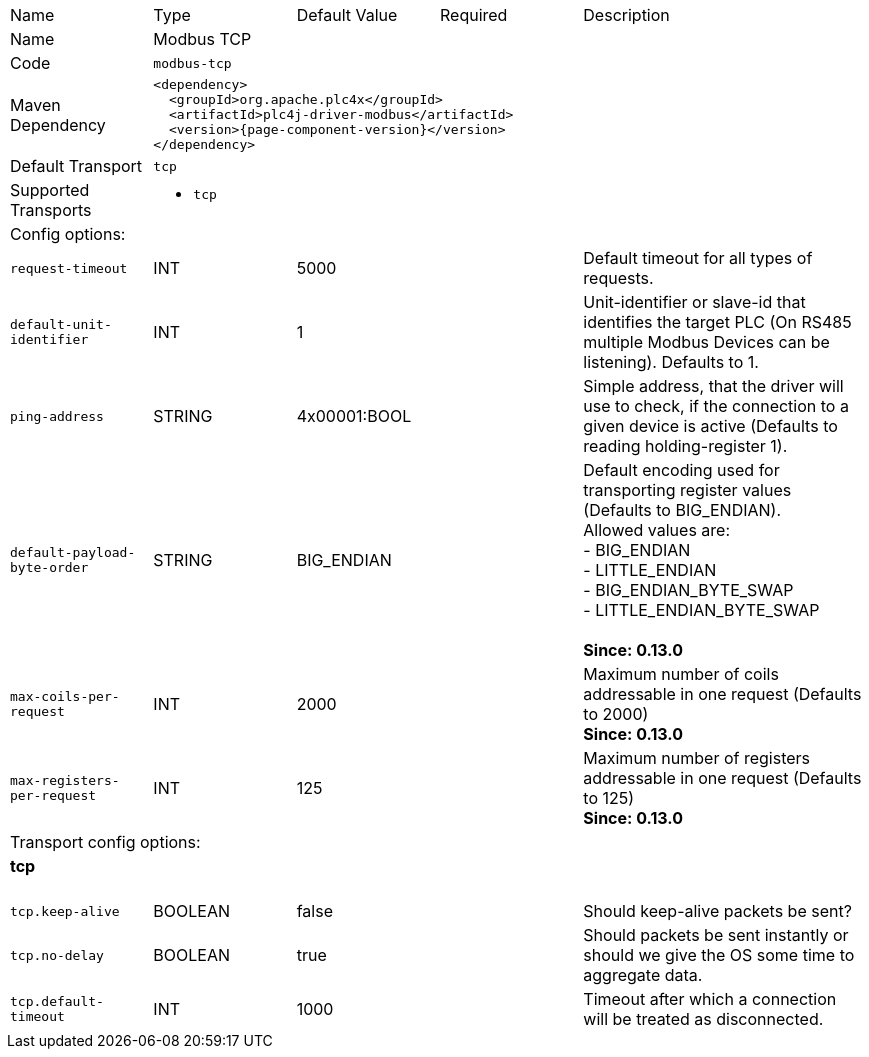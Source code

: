 //
//  Licensed to the Apache Software Foundation (ASF) under one or more
//  contributor license agreements.  See the NOTICE file distributed with
//  this work for additional information regarding copyright ownership.
//  The ASF licenses this file to You under the Apache License, Version 2.0
//  (the "License"); you may not use this file except in compliance with
//  the License.  You may obtain a copy of the License at
//
//      https://www.apache.org/licenses/LICENSE-2.0
//
//  Unless required by applicable law or agreed to in writing, software
//  distributed under the License is distributed on an "AS IS" BASIS,
//  WITHOUT WARRANTIES OR CONDITIONS OF ANY KIND, either express or implied.
//  See the License for the specific language governing permissions and
//  limitations under the License.
//

// Code generated by code-generation. DO NOT EDIT.

[cols="2,2a,2a,2a,4a"]
|===
|Name |Type |Default Value |Required |Description
|Name 4+|Modbus TCP
|Code 4+|`modbus-tcp`
|Maven Dependency 4+|

[subs=attributes+]
----
<dependency>
  <groupId>org.apache.plc4x</groupId>
  <artifactId>plc4j-driver-modbus</artifactId>
  <version>{page-component-version}</version>
</dependency>
----
|Default Transport 4+|`tcp`
|Supported Transports 4+|
 - `tcp`
5+|Config options:
|`request-timeout` |INT |5000| |Default timeout for all types of requests.
|`default-unit-identifier` |INT |1| |Unit-identifier or slave-id that identifies the target PLC (On RS485 multiple Modbus Devices can be listening). Defaults to 1.
|`ping-address` |STRING |4x00001:BOOL| |Simple address, that the driver will use to check, if the connection to a given device is active (Defaults to reading holding-register 1).
|`default-payload-byte-order` |STRING |BIG_ENDIAN| |Default encoding used for transporting register values (Defaults to BIG_ENDIAN). +
Allowed values are:  +
 - BIG_ENDIAN +
 - LITTLE_ENDIAN +
 - BIG_ENDIAN_BYTE_SWAP +
 - LITTLE_ENDIAN_BYTE_SWAP +
 +
*Since: 0.13.0*
|`max-coils-per-request` |INT |2000| |Maximum number of coils addressable in one request (Defaults to 2000) +
*Since: 0.13.0*
|`max-registers-per-request` |INT |125| |Maximum number of registers addressable in one request (Defaults to 125) +
*Since: 0.13.0*
5+|Transport config options:
5+|
+++
<h4>tcp</h4>
+++
|`tcp.keep-alive` |BOOLEAN |false| |Should keep-alive packets be sent?
|`tcp.no-delay` |BOOLEAN |true| |Should packets be sent instantly or should we give the OS some time to aggregate data.
|`tcp.default-timeout` |INT |1000| |Timeout after which a connection will be treated as disconnected.
|===
